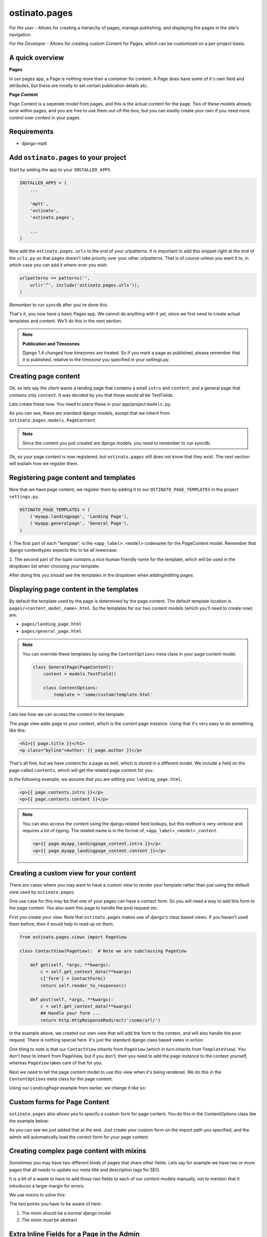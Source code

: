 ostinato.pages
==============

*For the user -*
Allows for creating a hierarchy of pages, manage publishing, and displaying
the pages in the site's navigation.

*For the Developer -*
Allows for creating custom Content for Pages, which can be customized on a
per-project-basis.


A quick overview
----------------

**Pages**

In our pages app, a Page is nothing more than a container for content.
A Page does have some of it's own field and attributes, but these are mostly
to set certain publication details etc.

**Page Content**

Page Content is a seperate model from pages, and this is the actual content
for the page. Two of these models already exist within pages, and you are free
to use them out-of-the-box, but you can easilly create your own if you need
more control over content in your pages.


Requirements
------------

* django-mptt


Add ``ostinato.pages`` to your project
-----------------------------------------

Start by adding the app to your ``INSTALLED_APPS``

.. code-block:: python

    INSTALLED_APPS = (
        ...

        'mptt',
        'ostinato',
        'ostinato.pages',

        ...
    )

Now add the ``ostinato.pages.urls`` to the *end* of your urlpatterns. It is
important to add this snippet right at the end of the ``urls.py`` so that pages doesn't take priority over your other urlpatterns. That is of course unless
you want it to, in which case you can add it where-ever you wish.

.. code-block:: python

    urlpatterns += patterns('',
        url(r'^', include('ostinato.pages.urls')),
    )

*Remember* to run ``syncdb`` after you've done this.

That's it, you now have a basic Pages app. We cannot do anything with it yet,
since we first need to create actual templates and content. We'll do this
in the next section.

.. note::

    **Publication and Timezones**

    Django 1.4 changed how timezones are treated. So if you mark a page as
    published, please remember that it is published, relative to the timezone
    you specified in your settings.py.


Creating page content
---------------------

Ok, so lets say the client wants a landing page that contains a small ``intro``
and ``content``, and a general page that contains only ``content``. It was
decided by you that these would all be TextFields.

Lets create these now. You need to place these in your app/project
``models.py``.


.. code-block:: python
    :linenos:

    from django.db import models
    from ostinato.pages.models import PageContent

    class LandingPage(PageContent):  # Note the class inheritance
        intro = models.TextField()
        content = models.TextField()

    class GeneralPage(PageContent):
        content = models.TextField()


As you can see, these are standard django models, except that we inherit from
``ostinato.pages.models.PageContent``.

.. note::
    Since the content you just created are django models, you need to
    remember to run syncdb.

Ok, so your page content is now registered, but ``ostinato.pages`` still does
not know that they exist. The next section will explain how we register them.


Registering page content and templates
--------------------------------------

Now that we have page content, we register them by adding it to our
``OSTINATO_PAGE_TEMPLATES`` in the project ``settings.py``.

.. code-block:: python

    OSTINATO_PAGE_TEMPLATES = (
        ('myapp.landingpage', 'Landing Page'),
        ('myapp.generalpage', 'General Page'),
    )

1. The first part of each "template", is the ``<app_label>.<model>`` codename
for the PageContent model. Remember that django contenttypes expects this to be
all lowercase.

2. The second part of the tuple contains a nice human friendly name for the
template, which will be used in the dropdown list when choosing your template.

After doing this you should see the templates in the dropdown when
adding/editing pages.


Displaying page content in the templates
----------------------------------------

By default the template used by the page is determined by the page content.
The default template location is ``pages/<content_model_name>.html``.
So the templates for our two content models (which you'll need to create now)
are:

* ``pages/landing_page.html``
* ``pages/general_page.html``

.. note::
    You can override these templates by using the ``ContentOptions`` meta class
    in your page content model.

    .. code-block:: python

        class GeneralPage(PageContent):
            content = models.TextField()

            class ContentOptions:
                template = 'some/custom/template.html'


Lets see how we can access the content in the template.

The page view adds ``page`` to your context, which is the current page instance.
Using that it's very easy to do something like this:


.. code-block:: html

    <h1>{{ page.title }}</h1>
    <p class="byline">Author: {{ page.author }}</p>


That's all fine, but we have content for a page as well, which is stored in
a different model. We include a field on the page called ``contents``, which
will get the related page content for you.

In the following example, we assume that you are editing your
``landing_page.html``.


.. code-block:: html

    <p>{{ page.contents.intro }}</p>
    <p>{{ page.contents.content }}</p>


.. note::

    You can also access the content using the django related field lookups, but
    this method is very verbose and requires a lot of typing. The related name
    is in the format of, ``<app_label>_<model>_content``.

    .. code-block:: html

        <p>{{ page.myapp_landingpage_content.intro }}</p>
        <p>{{ page.myapp_landingpage_content.content }}</p>


Creating a custom view for your content
---------------------------------------

There are cases where you may want to have a custom view to render your
template rather than just using the default view used by ``ostinato.pages``.

One use case for this may be that one of your pages can have a contact form.
So you will need a way to add this form to the page context. You also want this
page to handle the post request etc.

First you create your view. Note that ``ostinato.pages`` makes use of django's
class based views. If you haven't used them before, then it would help to read
up on them.


.. code-block:: python

    from ostinato.pages.views import PageView

    class ContactView(PageView):  # Note we are subclassing PageView

        def get(self, *args, **kwargs):
            c = self.get_context_data(**kwargs)
            c['form'] = ContactForm()
            return self.render_to_response(c)

        def post(self, *args, **kwargs):
            c = self.get_context_data(**kwargs)
            ## Handle your form ...
            return http.HttpResponseRedirect('/some/url/')


In the example above, we created our own view that will add the form to the
context, and will also handle the post request. There is nothing special here.
It's just the standard django class based views in action.

One thing to note is that our ``ContactView`` inherits from ``PageView``
(which in turn inherits from ``TemplateView``). You don't *have* to inherit
from PageView, but if you don't, then you need to add the ``page`` instance
to the context yourself, whereas ``PageView`` takes care of that for you.

Next we need to tell the page content model to use this view when it's being
rendered. We do this in the ``ContentOptions`` meta class for the page content.

Using our ``LandingPage`` example from earlier, we change it like so:

.. code-block:: python
    :linenos:
    :emphasize-lines: 9

    from django.db import models
    from ostinato.pages.models import PageContent

    class LandingPage(PageContent):
        intro = models.TextField()
        content = models.TextField()

        class ContentOptions:
            view = 'myapp.views.ContactView'  # Full import path to your view


Custom forms for Page Content
-----------------------------

``ostinato.pages`` also allows you to specify a custom form for page content.
You do this in the ContentOptions class like the example below:

.. code-block:: python
    :linenos:
    :emphasize-lines: 9

    from django.db import models
    from ostinato.pages.models import PageContent

    class LandingPage(SEOContentMixin, PageContent):
        intro = models.TextField()
        content = models.TextField()

        class ContentOptions:
            form = 'myapp.forms.CustomForm'  # Full import path to your form


As you can see we just added that at the end. Just create your custom form
on the import path you specified, and the admin will automatically load the
correct form for your page content.


Creating complex page content with mixins
-----------------------------------------

Sometimes you may have two different kinds of pages that share other fields.
Lets say for example we have two or more pages that all needs to update our
meta title and description tags for SEO.

It is a bit of a waste to have to add those two fields to each of our content
models manually, not to mention that it introduces a larger margin for errors.

We use mixins to solve this:


.. code-block:: python
    :linenos:

    from django.db import models
    from ostinato.pages.models import PageContent

    class SEOContentMixin(models.Model):  # Note it's a standard model...
        keywords = models.CharField(max_length=200)
        description = models.TextField()

        class Meta:
            abstract = True  # ...and _must_ be abstract


    class LandingPage(SEOContentMixin, PageContent):
        intro = models.TextField()
        content = models.TextField()


The two points you have to be aware of here:

#. The mixin should be a normal django model

#. The mixin *must* be abstract


Extra Inline Fields for a Page in the Admin
-------------------------------------------

There are cases where you want a specific page to have extra inline fields,
based on the chosen template. We have provided you with this capability through
the PageContent model.

First you need to create the model that should be related to your page.


.. code-block:: python
    :linenos:

    from django.db import models
    from ostinato.pages.models import Page

    class Contributor(models.Model):
        page = models.ForeignKey(Page)
        name = models.CharField(max_lenght=50)


Next, you need to create your inline class (usually done in admin.py).


.. code-block:: python
    :linenos:

    from django.contrib import admin

    class ContributorInline(admin.StackedInline):
        model = Contributor


Right, after a quick syncdb, we are ready to add this to our page content.
Lets say that we want to add contributors to our ``LandingPage`` from earlier:


.. code-block:: python
    :linenos:
    :emphasize-lines: 8

    ...

    class LandingPage(SEOContentMixin, PageContent):
        intro = models.TextField()
        content = models.TextField()

        class ContentOptions:
            page_inlines = [ContributorInline]
    ...

If you load up the django admin now, and edit a Landing Page, you should see
the extra inline model fields below your PageContent.

To access the related set in your template, you can use the queryset that we
provide on the page contents:

.. code-block:: html
    :linenos:
    :emphasize-lines: 2

    {% for contrib in page.contents.contributor_set %}
    {{ contrib.name }}
    {% endfor %}

Note that the variable ``contributor_set`` is a queryset, and *not* a
ManyRelatedManager, so you dont need to add ``.all`` to it.


.. note::

    You can still access this content the usual method by doing a reverse
    lookup on the page instance.
    
    .. code-block:: html
        
        {% for contrib in page.contributor_set.all %}
        {{ contrib.name }}
        {% endfor %}


Template tags and filters
-------------------------

``ostinato.pages`` comes with a couple of tempalate tags and filters to
help with some of the more common tasks.

**navbar(for_page=None)**

A inclusion tag that renders the navbar, for the root by default. It will render
all child pages for the node. This tag will only render pages that has
``show_in_nav`` selected and is published.

.. code-block:: html

    {% load pages_tags %}

    {% navbar %}

This inclusion tag uses ``pages/navbar.html`` to render the nav, just in case
you want to customize it.

This inclusion tag can also take a extra arument to render the children for a
specific page.

.. code-block:: html

    {% load pages_tags %}

    {% navbar for_page=page %}


The ``navbar`` tag also allows has the ability to "discover" a page, based on
the path. This is helpful if you are on a page that isn't a ostinato page, but
a page-slug does exist in the url path, and you want that page to be
highlighted as the active page.

.. code-block:: html
    
    {% load pages_tags %}
    {% navbar path=request.path %}

Note that in the example above, you will need to add the django request
context-processor.


**get_page(slug)**

A simple tag that will get a page by the slug, and add it to the context.

.. code-block:: html
    
    {% load pages_tags %}

    {% get_page 'page-1' as mypage %}
    <h1>{{ mypage.title }}</h1>


